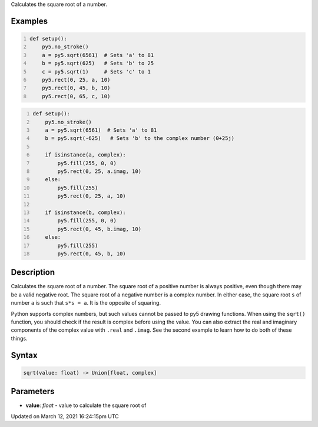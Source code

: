 .. title: sqrt()
.. slug: sqrt
.. date: 2021-03-12 16:24:15 UTC+00:00
.. tags:
.. category:
.. link:
.. description: py5 sqrt() documentation
.. type: text

Calculates the square root of a number.

Examples
========

.. raw:: html

    <div class="example-table">

.. raw:: html

    <div class="example-row"><div class="example-cell-image">

.. image:: /images/reference/Sketch_sqrt_0.png
    :alt: example picture for sqrt()

.. raw:: html

    </div><div class="example-cell-code">

.. code:: python
    :number-lines:

    def setup():
        py5.no_stroke()
        a = py5.sqrt(6561)  # Sets 'a' to 81
        b = py5.sqrt(625)   # Sets 'b' to 25
        c = py5.sqrt(1)     # Sets 'c' to 1
        py5.rect(0, 25, a, 10)
        py5.rect(0, 45, b, 10)
        py5.rect(0, 65, c, 10)

.. raw:: html

    </div></div>

.. raw:: html

    <div class="example-row"><div class="example-cell-image">

.. image:: /images/reference/Sketch_sqrt_1.png
    :alt: example picture for sqrt()

.. raw:: html

    </div><div class="example-cell-code">

.. code:: python
    :number-lines:

    def setup():
        py5.no_stroke()
        a = py5.sqrt(6561)  # Sets 'a' to 81
        b = py5.sqrt(-625)   # Sets 'b' to the complex number (0+25j)

        if isinstance(a, complex):
            py5.fill(255, 0, 0)
            py5.rect(0, 25, a.imag, 10)
        else:
            py5.fill(255)
            py5.rect(0, 25, a, 10)

        if isinstance(b, complex):
            py5.fill(255, 0, 0)
            py5.rect(0, 45, b.imag, 10)
        else:
            py5.fill(255)
            py5.rect(0, 45, b, 10)

.. raw:: html

    </div></div>

.. raw:: html

    </div>

Description
===========

Calculates the square root of a number. The square root of a positive number is always positive, even though there may be a valid negative root. The square root of a negative number is a complex number. In either case, the square root ``s`` of number ``a`` is such that ``s*s = a``. It is the opposite of squaring.

Python supports complex numbers, but such values cannot be passed to py5 drawing functions. When using the ``sqrt()`` function, you should check if the result is complex before using the value. You can also extract the real and imaginary components of the complex value with ``.real`` and ``.imag``. See the second example to learn how to do both of these things.

Syntax
======

.. code:: python

    sqrt(value: float) -> Union[float, complex]

Parameters
==========

* **value**: `float` - value to calculate the square root of


Updated on March 12, 2021 16:24:15pm UTC

